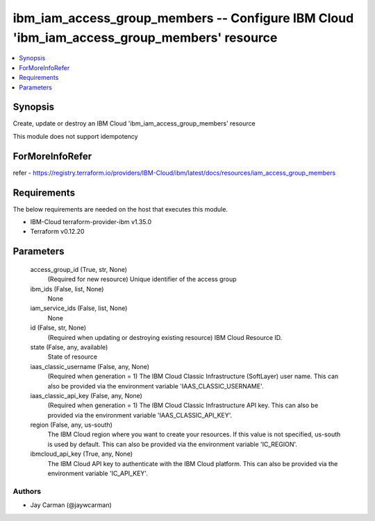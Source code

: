 
ibm_iam_access_group_members -- Configure IBM Cloud 'ibm_iam_access_group_members' resource
===========================================================================================

.. contents::
   :local:
   :depth: 1


Synopsis
--------

Create, update or destroy an IBM Cloud 'ibm_iam_access_group_members' resource

This module does not support idempotency


ForMoreInfoRefer
----------------
refer - https://registry.terraform.io/providers/IBM-Cloud/ibm/latest/docs/resources/iam_access_group_members

Requirements
------------
The below requirements are needed on the host that executes this module.

- IBM-Cloud terraform-provider-ibm v1.35.0
- Terraform v0.12.20



Parameters
----------

  access_group_id (True, str, None)
    (Required for new resource) Unique identifier of the access group


  ibm_ids (False, list, None)
    None


  iam_service_ids (False, list, None)
    None


  id (False, str, None)
    (Required when updating or destroying existing resource) IBM Cloud Resource ID.


  state (False, any, available)
    State of resource


  iaas_classic_username (False, any, None)
    (Required when generation = 1) The IBM Cloud Classic Infrastructure (SoftLayer) user name. This can also be provided via the environment variable 'IAAS_CLASSIC_USERNAME'.


  iaas_classic_api_key (False, any, None)
    (Required when generation = 1) The IBM Cloud Classic Infrastructure API key. This can also be provided via the environment variable 'IAAS_CLASSIC_API_KEY'.


  region (False, any, us-south)
    The IBM Cloud region where you want to create your resources. If this value is not specified, us-south is used by default. This can also be provided via the environment variable 'IC_REGION'.


  ibmcloud_api_key (True, any, None)
    The IBM Cloud API key to authenticate with the IBM Cloud platform. This can also be provided via the environment variable 'IC_API_KEY'.













Authors
~~~~~~~

- Jay Carman (@jaywcarman)

